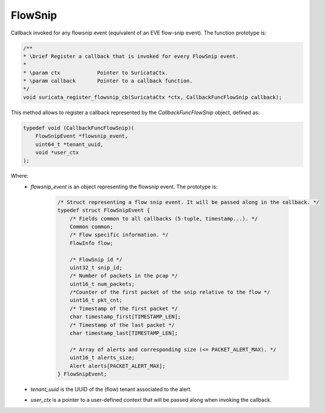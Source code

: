 FlowSnip
========

Callback invoked for any flowsnip event (equivalent of an EVE flow-snip event).
The function prototype is:

.. code-block:: c

    /**
    * \brief Register a callback that is invoked for every FlowSnip event.
    *
    * \param ctx            Pointer to SuricataCtx.
    * \param callback       Pointer to a callback function.
    */
    void suricata_register_flowsnip_cb(SuricataCtx *ctx, CallbackFuncFlowSnip callback);

This method allows to register a callback represented by the *CallbackFuncFlowSnip* object,
defined as:

.. code-block:: c

    typedef void (CallbackFuncFlowSnip)(
        FlowSnipEvent *flowsnip_event,
        uint64_t *tenant_uuid,
        void *user_ctx
    );

Where:
    * *flowsnip_event* is an object representing the flowsnip event. The prototype is:

        .. code-block:: c

            /* Struct representing a flow snip event. It will be passed along in the callback. */
            typedef struct FlowSnipEvent {
                /* Fields common to all callbacks (5-tuple, timestamp...). */
                Common common;
                /* Flow specific information. */
                FlowInfo flow;

                /* FlowSnip id */
                uint32_t snip_id;
                /* Number of packets in the pcap */
                uint16_t num_packets;
                /*Counter of the first packet of the snip relative to the flow */
                uint16_t pkt_cnt;
                /* Timestamp of the first packet */
                char timestamp_first[TIMESTAMP_LEN];
                /* Timestamp of the last packet */
                char timestamp_last[TIMESTAMP_LEN];

                /* Array of alerts and corresponding size (<= PACKET_ALERT_MAX). */
                uint16_t alerts_size;
                Alert alerts[PACKET_ALERT_MAX];
            } FlowSnipEvent;

    * *tenant_uuid* is the UUID of the (flow) tenant associated to the alert.
    * *user_ctx* is a pointer to a user-defined context that will be passed along when invoking the
      callback.